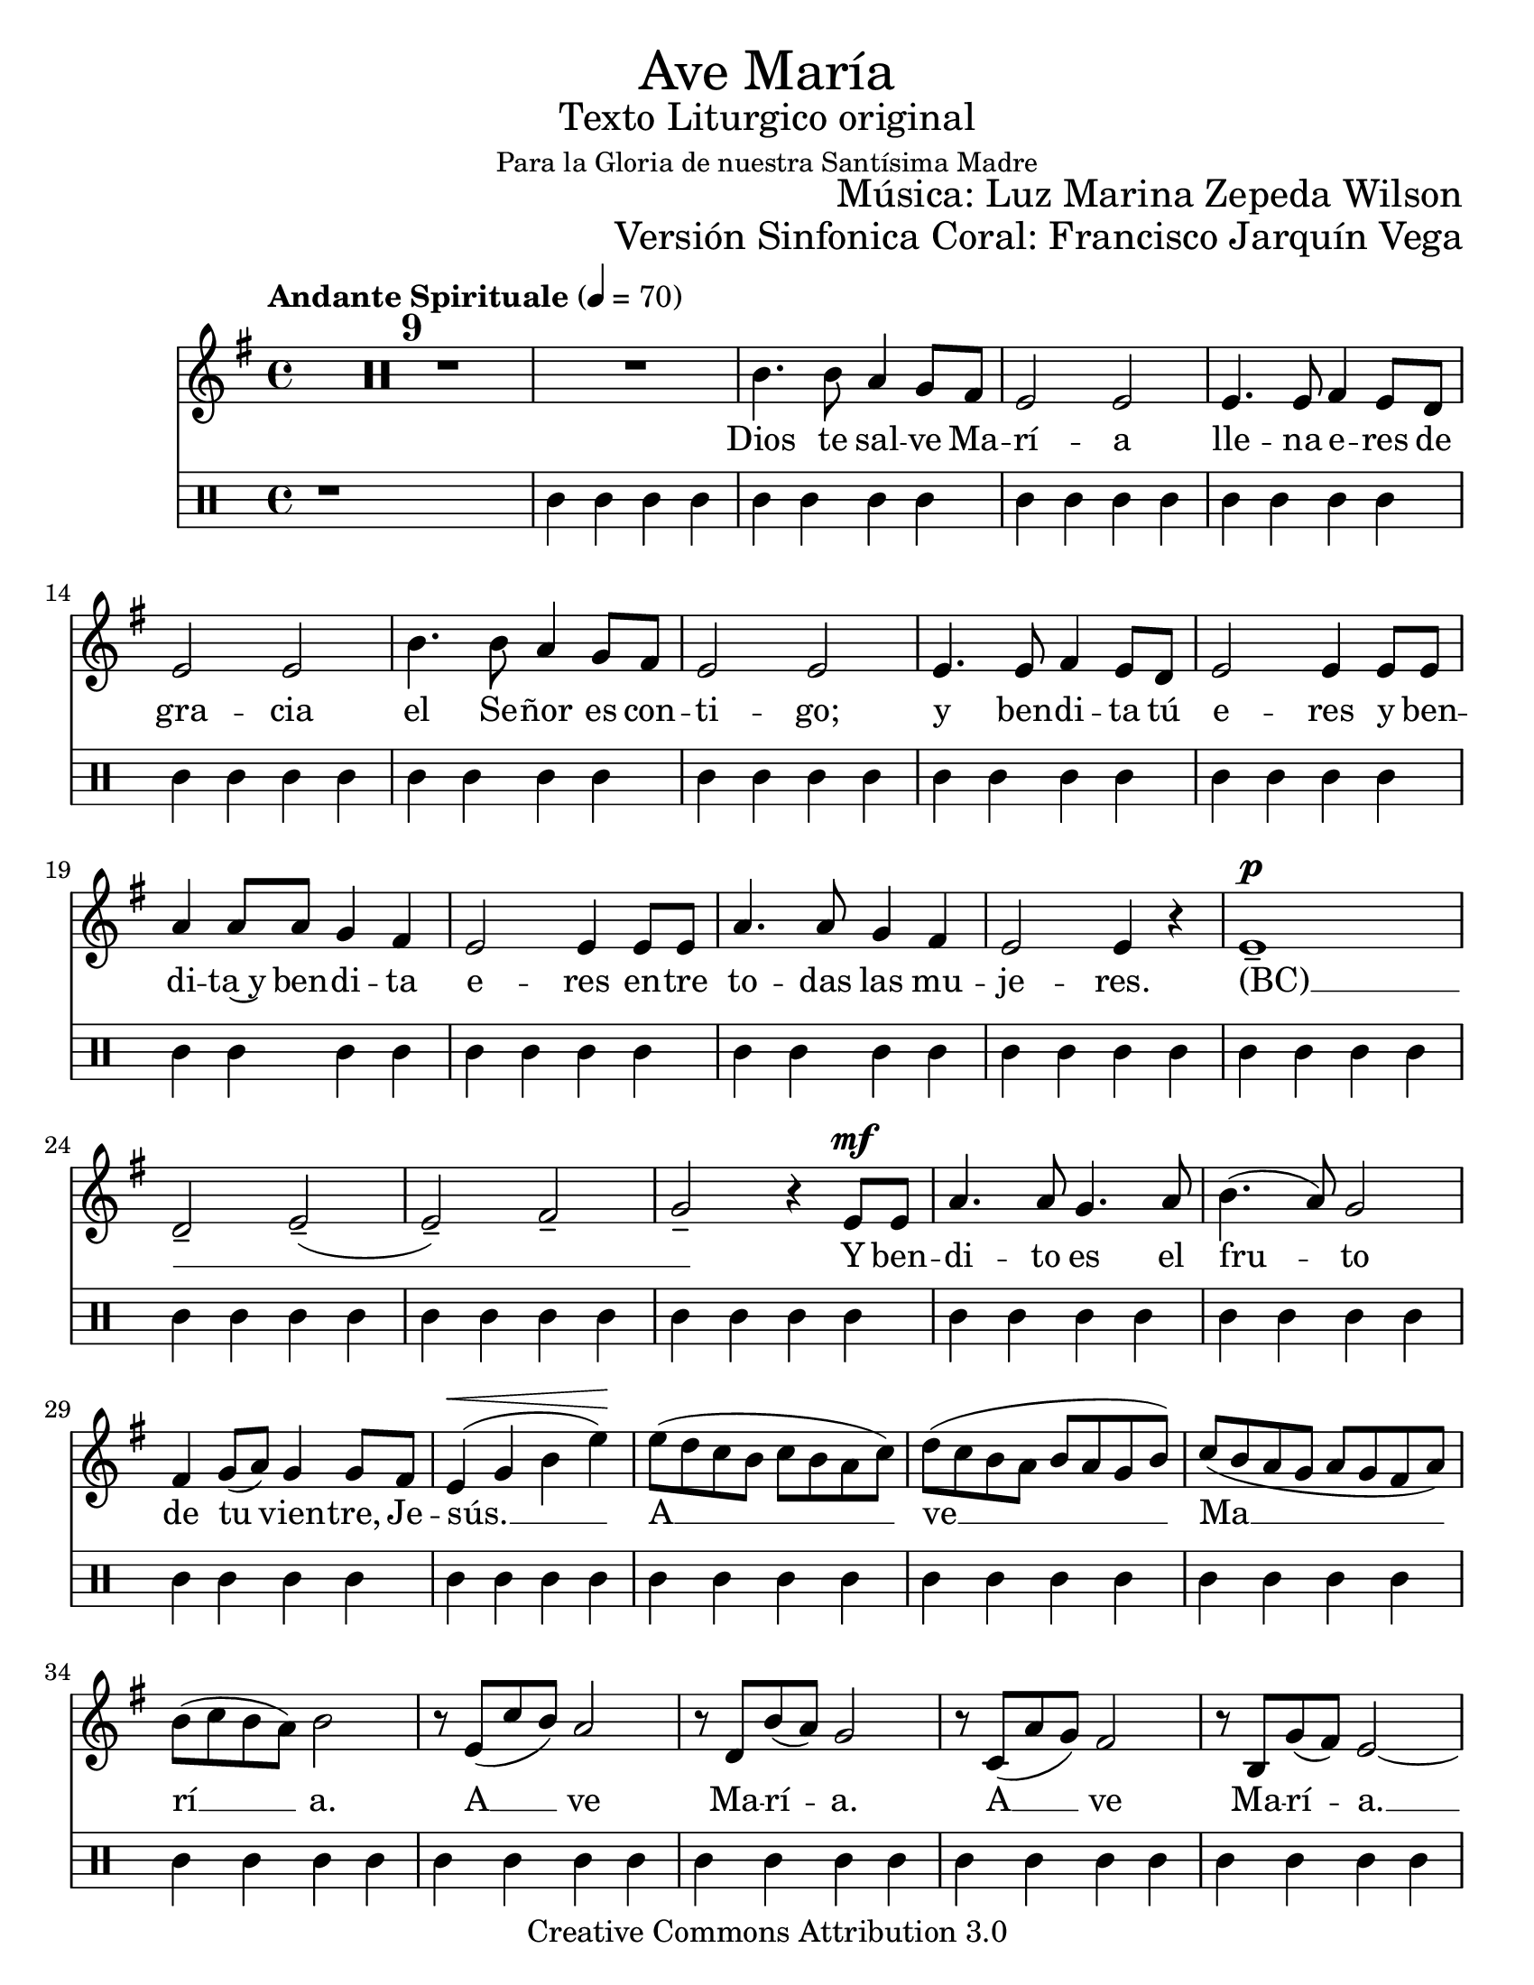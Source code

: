 % ****************************************************************
%	Ave Maria - Soprano
%	by serach.sam@
% ****************************************************************
\language "espanol"
\version "2.23.2"

#(set-global-staff-size 22)

% --- Parametro globales
global = {
  \tempo "Andante Spirituale" 4=70
  \key mi \minor
  \time 4/4
  s1*40
  \bar "||"
  \tempo "Allegro non troppo" 4=100
  \time 6/8
  s2.*23
  \bar "||"
  \key la \minor
  s2.*8
  \bar "|."
}

\markup { \fill-line { \center-column { \fontsize #5 "Ave María" \fontsize #2 "Texto Liturgico original" \small "Para la Gloria de nuestra Santísima Madre" } } }
\markup { \fill-line { " " \fontsize #2 "Música: Luz Marina Zepeda Wilson"  } }
\markup { \fill-line { " " \fontsize #2 "Versión Sinfonica Coral: Francisco Jarquín Vega"  } }
\header {
  copyright = "Creative Commons Attribution 3.0"
  tagline = \markup { \with-url "http://lilypond.org/web/" { LilyPond ... \italic { music notation for everyone } } }
  breakbefore = ##t 
}

% --- Musica
soprano = \relative do'' {
  \compressEmptyMeasures
  \dynamicUp
  R1*10				| %10
  si4. si8 la4 sol8 fas		| %11
  mi2 mi				| %12
  mi4. mi8 fas4 mi8 re		| %13
  mi2 mi				| %14
  si'4. si8 la4 sol8 fas		| %15
  mi2 mi				| %16
  mi4. mi8 fas4 mi8 re		| %17
  mi2 mi4 mi8 mi			| %18
  la4 la8 la sol4 fas		| %19
  mi2 mi4 mi8 mi			| %20
  la4. la8 sol4 fas		| %21
  mi2 mi4 r			| %22
  mi1--\p 			| %23	
  re2-- mi--(			| %24
  mi2--) fas--			| %25
  sol2-- r4 mi8\mf mi		| %26
  la4. la8 sol4. la8		| %27
  si4.( la8) sol2		| %28
  fas4 sol8( la) sol4 sol8 fas	| %29
  mi4\<( sol si mi\!)		| %30
  mi8( re do si do si la do)	| %31
  re8( do si la si la sol si)	| %32
  do8( si la sol la sol fas la)	| %33
  si8( do si la) si2		| %34
  r8 mi,( do' si) la2		| %35
  r8 re, si'( la) sol2		| %36
  r8 do,( la' sol) fas2		| %37
  r8 si, sol'( fas) mi2~		| %38
  mi1				| %39
  r1				| %40
  R2.*4				| %44
  si'4. la8( sol) fas		| %45
  mi4. mi			| %46
  mi4. fas4 fas8			| %47
  mi2.				| %48
  si'4. la8 sol fas		| %49
  mi4. mi			| %50
  mi4. fas4 fas8			| %51
  mi4. mi8 mi mi			| %52
  la4 la8 sol fas4		| %53
  mi4. mi			| %54
  fas8 sol la sol4 fas8		| %55
  mi4. r				| %56
  R2.*3				| %59
  r4. r8 mi8 mi			| %60
  la4 la8 sol4 la8		| %61
  si4( la8) sol4.		| %62
  fas8 sol la sol4 sol8		| %63
  sol8 la si la4 la8		| %64
  la8 si do si4 si8~		| %65
  si2.~				| %66
  si4.~ si4 si8			| %67
  mi2.~				| %68
  mi4.~ mi4 mi,8			| %69
  mi2.~				| %70
  mi4. r				| %71
}

% --- Letra
letra = \lyricmode {
  Dios te sal -- ve Ma -- rí -- a
  lle -- na e -- res de gra -- cia
  el Se -- ñor es con -- ti -- go;
  y ben -- di -- ta tú e -- res
  y ben -- di -- ta~y ben -- di -- ta e -- res
  en -- tre to -- das las mu -- je -- res.
  (BC) __ _ _ _ _
  Y ben -- di -- to es el fru -- to 
  de tu vien -- tre, Je -- sús. __
  A __ ve __ Ma __ rí __ a.
  A __ ve Ma -- rí -- a.
  A __ ve Ma -- rí -- a. __
  San -- ta Ma -- rí -- a, Ma -- dre de Dios,
  rue -- ga por no -- so -- tros, los pe -- ca -- do -- res,
  rue -- ga~ah -- o -- ra y~en la ho -- ra
  de nues -- tra muer -- te.~A -- mén.
  Rue -- ga~ah -- o -- ra y~en la ho -- ra
  de nues -- tra muer -- te, de nues -- tra muer -- te,
  de nues -- tra muer -- te. __ A -- mén, a -- mén. __
}

metronomo = \drummode {
  r1*9
  tri4 trim trim trim
  tri4 trim trim trim
  tri4 trim trim trim
  tri4 trim trim trim
  tri4 trim trim trim
  tri4 trim trim trim
  tri4 trim trim trim
  tri4 trim trim trim
  tri4 trim trim trim
  tri4 trim trim trim
  tri4 trim trim trim
  tri4 trim trim trim
  tri4 trim trim trim
  tri4 trim trim trim
  tri4 trim trim trim
  tri4 trim trim trim
  tri4 trim trim trim
  tri4 trim trim trim
  tri4 trim trim trim
  tri4 trim trim trim
  tri4 trim trim trim
  tri4 trim trim trim
  tri4 trim trim trim
  tri4 trim trim trim
  tri4 trim trim trim
  tri4 trim trim trim
  tri4 trim trim trim
  tri4 trim trim trim
  tri4 trim trim trim
  tri4 trim trim trim
  tri4 trim trim trim
  tri4. trim
  tri4. trim
  tri4. trim
  tri4. trim
  tri4. trim
  tri4. trim
  tri4. trim
  tri4. trim
  tri4. trim
  tri4. trim
  tri4. trim
  tri4. trim
  tri4. trim
  tri4. trim
  tri4. trim
  tri4. trim
  tri4. trim
  tri4. trim
  tri4. trim
  tri4. trim
  tri4. trim
  tri4. trim
  tri4. trim
  tri4. trim
  tri4. trim
  tri4. trim
  tri4. trim
  tri4. trim
  tri4. trim
  tri4. trim
  tri4. trim
}

\score {
  <<
    \new Staff <<
        \new Voice = "voz" << \global \soprano >>
        \new Lyrics \lyricsto "voz" \letra
    >>
    \new DrumStaff <<
      \metronomo
    >>
  >>
  \midi {}
  \layout {}
}

\paper {
  #(set-paper-size "letter")
}